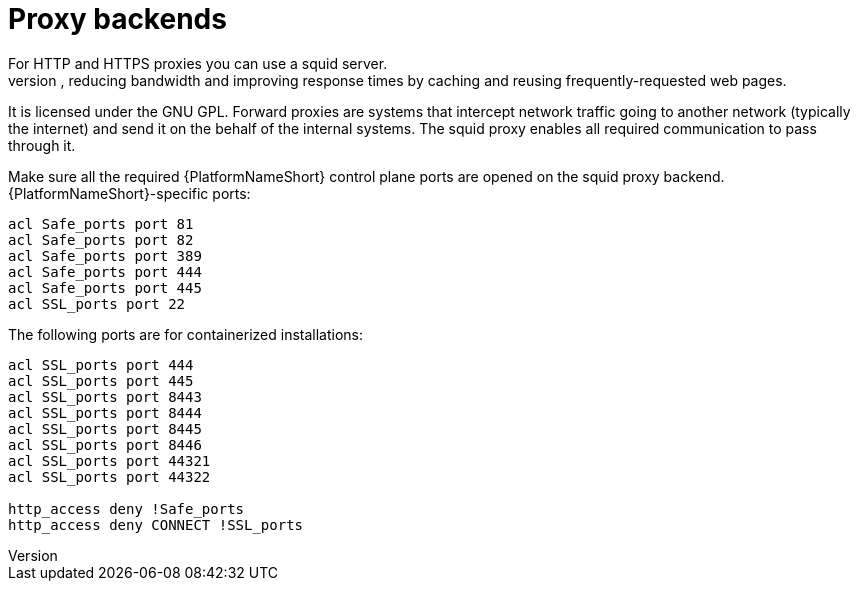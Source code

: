 :_mod-docs-content-type: REFERENCE

[id="ref_proxy-backends"]

= Proxy backends
For HTTP and HTTPS proxies you can use a squid server. 
Squid is a forward proxy for the Web supporting HTTP, HTTPS, and FTP, reducing bandwidth and improving response times by caching and reusing frequently-requested web pages. 
It is licensed under the GNU GPL. 
Forward proxies are systems that intercept network traffic going to another network (typically the internet) and send it on the behalf of the internal systems. 
The squid proxy enables all required communication to pass through it.

Make sure all the required {PlatformNameShort} control plane ports are opened on the squid proxy backend. {PlatformNameShort}-specific ports:

----
acl Safe_ports port 81
acl Safe_ports port 82
acl Safe_ports port 389
acl Safe_ports port 444
acl Safe_ports port 445
acl SSL_ports port 22
----
The following ports are for containerized installations:
----
acl SSL_ports port 444
acl SSL_ports port 445
acl SSL_ports port 8443
acl SSL_ports port 8444
acl SSL_ports port 8445
acl SSL_ports port 8446
acl SSL_ports port 44321
acl SSL_ports port 44322

http_access deny !Safe_ports
http_access deny CONNECT !SSL_ports
----